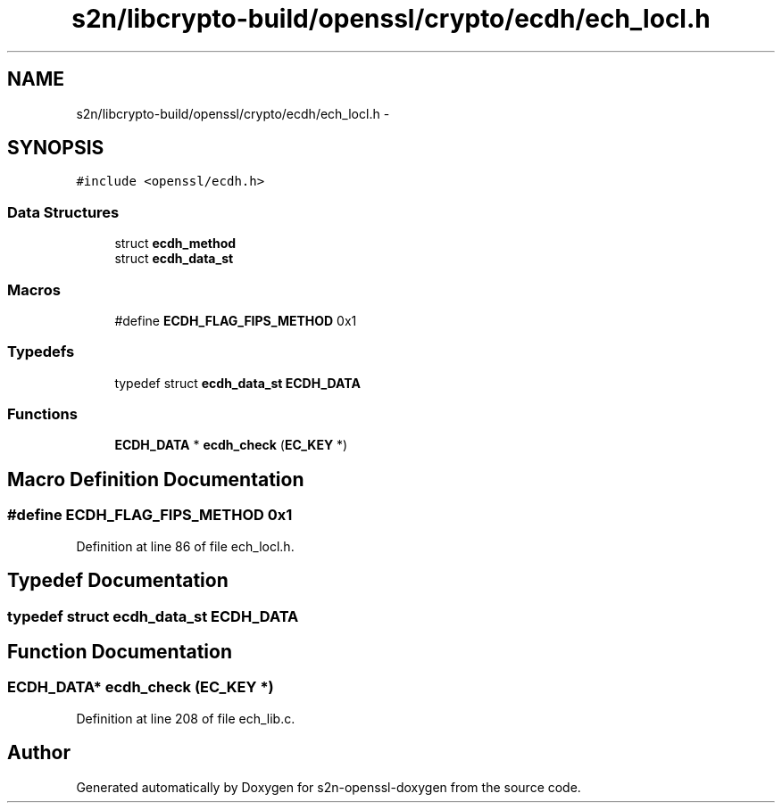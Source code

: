 .TH "s2n/libcrypto-build/openssl/crypto/ecdh/ech_locl.h" 3 "Thu Jun 30 2016" "s2n-openssl-doxygen" \" -*- nroff -*-
.ad l
.nh
.SH NAME
s2n/libcrypto-build/openssl/crypto/ecdh/ech_locl.h \- 
.SH SYNOPSIS
.br
.PP
\fC#include <openssl/ecdh\&.h>\fP
.br

.SS "Data Structures"

.in +1c
.ti -1c
.RI "struct \fBecdh_method\fP"
.br
.ti -1c
.RI "struct \fBecdh_data_st\fP"
.br
.in -1c
.SS "Macros"

.in +1c
.ti -1c
.RI "#define \fBECDH_FLAG_FIPS_METHOD\fP   0x1"
.br
.in -1c
.SS "Typedefs"

.in +1c
.ti -1c
.RI "typedef struct \fBecdh_data_st\fP \fBECDH_DATA\fP"
.br
.in -1c
.SS "Functions"

.in +1c
.ti -1c
.RI "\fBECDH_DATA\fP * \fBecdh_check\fP (\fBEC_KEY\fP *)"
.br
.in -1c
.SH "Macro Definition Documentation"
.PP 
.SS "#define ECDH_FLAG_FIPS_METHOD   0x1"

.PP
Definition at line 86 of file ech_locl\&.h\&.
.SH "Typedef Documentation"
.PP 
.SS "typedef struct \fBecdh_data_st\fP  \fBECDH_DATA\fP"

.SH "Function Documentation"
.PP 
.SS "\fBECDH_DATA\fP* ecdh_check (\fBEC_KEY\fP *)"

.PP
Definition at line 208 of file ech_lib\&.c\&.
.SH "Author"
.PP 
Generated automatically by Doxygen for s2n-openssl-doxygen from the source code\&.
